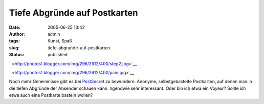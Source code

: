 Tiefe Abgründe auf Postkarten
#############################
:date: 2005-06-25 13:42
:author: admin
:tags: Kunst, Spaß
:slug: tiefe-abgrunde-auf-postkarten
:status: published

`
|image0| <http://photos1.blogger.com/img/296/2612/400/step2.jpg>`__

`
|image1| <http://photos1.blogger.com/img/296/2612/400/pain.jpg>`__

Noch mehr Geheimnisse gibt es bei
`PostSecret <http://postsecret.blogspot.com/>`__ zu bewundern. Anonyme,
selbstgebastelte Postkarten, auf denen man in die tiefen Abgründe der
Absender schauen kann. Irgendwie sehr interessant. Oder bin ich etwa ein
Voyeur? Sollte ich etwa auch eine Postkarte basteln wollen?

.. |image0| image:: http://photos1.blogger.com/img/296/2612/400/step2.jpg
.. |image1| image:: http://photos1.blogger.com/img/296/2612/400/pain.jpg

